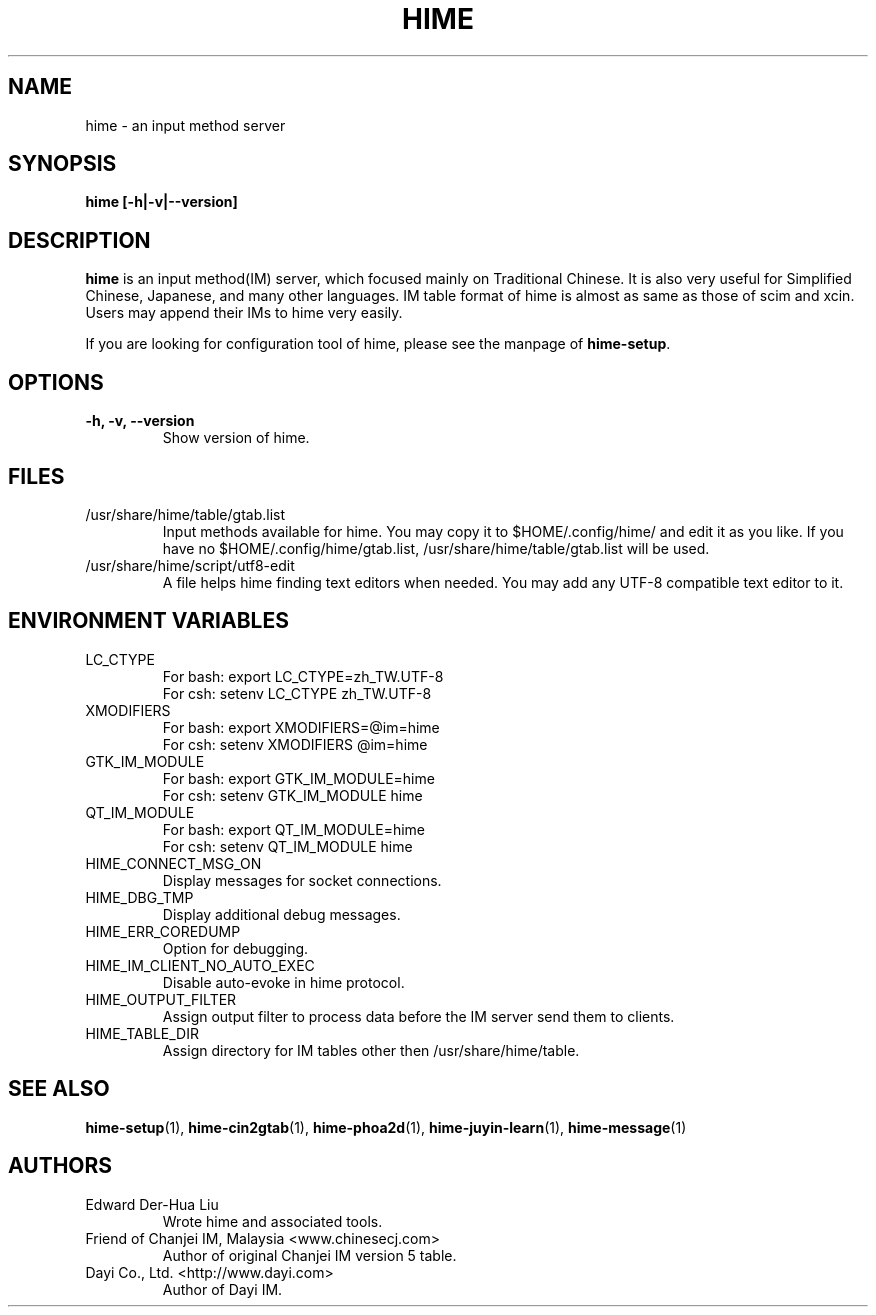 .TH HIME 1 "2 FEB 2008" "HIME 0.8" "hime input method platform"
.SH NAME
hime \- an input method server
.SH SYNOPSIS
.B hime
.B [\fB-h\fP|\fB-v\fP|\fB--version\fP]
.br
.SH DESCRIPTION
.B hime
is an input method(IM) server, which focused mainly on Traditional Chinese. It is also very useful for Simplified Chinese, Japanese, and many other languages. IM table format of hime is almost as same as those of scim and xcin. Users may append their IMs to hime very easily.

If you are looking for configuration tool of hime, please see the manpage of \fBhime-setup\fP.
.SH OPTIONS
.TP
.B \-h, \-v, \-\-version
Show version of hime.
.SH FILES
.IP /usr/share/hime/table/gtab.list
Input methods available for hime. You may copy it to $HOME/.config/hime/ and edit it as you like. If you have no $HOME/.config/hime/gtab.list, /usr/share/hime/table/gtab.list will be used.
.IP /usr/share/hime/script/utf8-edit
A file helps hime finding text editors when needed. You may add any UTF-8 compatible text editor to it.
.SH ENVIRONMENT VARIABLES
.IP LC_CTYPE
For bash: export LC_CTYPE=zh_TW.UTF-8
.br
For csh: setenv LC_CTYPE zh_TW.UTF-8
.IP XMODIFIERS
For bash: export XMODIFIERS=@im=hime
.br
For csh: setenv XMODIFIERS @im=hime
.IP GTK_IM_MODULE
For bash: export GTK_IM_MODULE=hime
.br
For csh: setenv GTK_IM_MODULE hime
.IP QT_IM_MODULE
For bash: export QT_IM_MODULE=hime
.br
For csh: setenv QT_IM_MODULE hime
.IP HIME_CONNECT_MSG_ON
Display messages for socket connections.
.IP HIME_DBG_TMP
Display additional debug messages.
.IP HIME_ERR_COREDUMP
Option for debugging.
.IP HIME_IM_CLIENT_NO_AUTO_EXEC
Disable auto-evoke in hime protocol.
.IP HIME_OUTPUT_FILTER
Assign output filter to process data before the IM server send them to clients.
.IP HIME_TABLE_DIR
Assign directory for IM tables other then /usr/share/hime/table.
.SH SEE ALSO
.BR hime-setup (1),
.BR hime-cin2gtab (1),
.BR hime-phoa2d (1),
.BR hime-juyin-learn (1),
.BR hime-message (1)
.SH AUTHORS
.IP "Edward Der-Hua Liu"
Wrote hime and associated tools.
.IP "Friend of Chanjei IM, Malaysia <www.chinesecj.com>"
Author of original Chanjei IM version 5 table.
.IP "Dayi Co., Ltd. <http://www.dayi.com>"
Author of Dayi IM.
